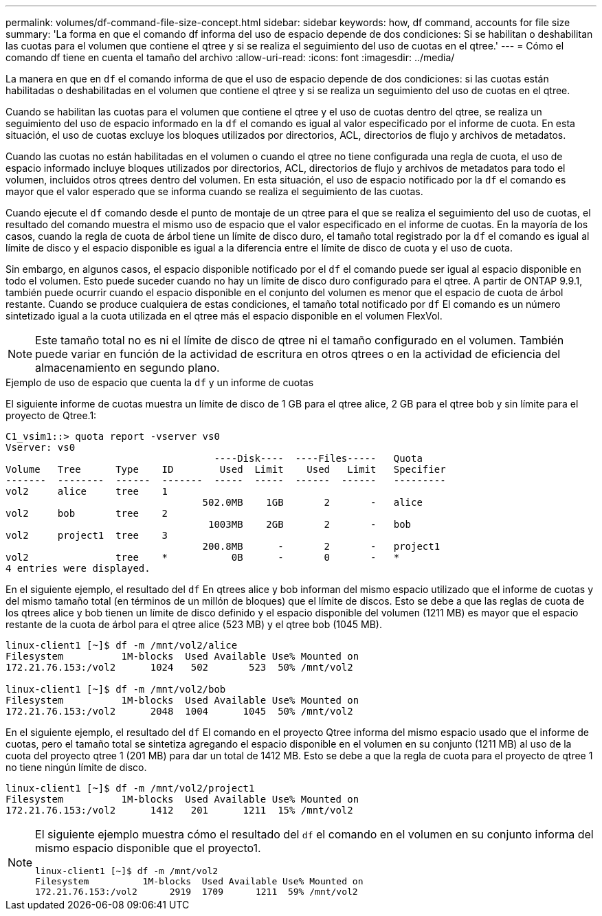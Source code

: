 ---
permalink: volumes/df-command-file-size-concept.html 
sidebar: sidebar 
keywords: how, df command, accounts for file size 
summary: 'La forma en que el comando df informa del uso de espacio depende de dos condiciones: Si se habilitan o deshabilitan las cuotas para el volumen que contiene el qtree y si se realiza el seguimiento del uso de cuotas en el qtree.' 
---
= Cómo el comando df tiene en cuenta el tamaño del archivo
:allow-uri-read: 
:icons: font
:imagesdir: ../media/


[role="lead"]
La manera en que en `df` el comando informa de que el uso de espacio depende de dos condiciones: si las cuotas están habilitadas o deshabilitadas en el volumen que contiene el qtree y si se realiza un seguimiento del uso de cuotas en el qtree.

Cuando se habilitan las cuotas para el volumen que contiene el qtree y el uso de cuotas dentro del qtree, se realiza un seguimiento del uso de espacio informado en la `df` el comando es igual al valor especificado por el informe de cuota. En esta situación, el uso de cuotas excluye los bloques utilizados por directorios, ACL, directorios de flujo y archivos de metadatos.

Cuando las cuotas no están habilitadas en el volumen o cuando el qtree no tiene configurada una regla de cuota, el uso de espacio informado incluye bloques utilizados por directorios, ACL, directorios de flujo y archivos de metadatos para todo el volumen, incluidos otros qtrees dentro del volumen. En esta situación, el uso de espacio notificado por la `df` el comando es mayor que el valor esperado que se informa cuando se realiza el seguimiento de las cuotas.

Cuando ejecute el `df` comando desde el punto de montaje de un qtree para el que se realiza el seguimiento del uso de cuotas, el resultado del comando muestra el mismo uso de espacio que el valor especificado en el informe de cuotas. En la mayoría de los casos, cuando la regla de cuota de árbol tiene un límite de disco duro, el tamaño total registrado por la `df` el comando es igual al límite de disco y el espacio disponible es igual a la diferencia entre el límite de disco de cuota y el uso de cuota.

Sin embargo, en algunos casos, el espacio disponible notificado por el `df` el comando puede ser igual al espacio disponible en todo el volumen. Esto puede suceder cuando no hay un límite de disco duro configurado para el qtree. A partir de ONTAP 9.9.1, también puede ocurrir cuando el espacio disponible en el conjunto del volumen es menor que el espacio de cuota de árbol restante. Cuando se produce cualquiera de estas condiciones, el tamaño total notificado por `df` El comando es un número sintetizado igual a la cuota utilizada en el qtree más el espacio disponible en el volumen FlexVol.

[NOTE]
====
Este tamaño total no es ni el límite de disco de qtree ni el tamaño configurado en el volumen. También puede variar en función de la actividad de escritura en otros qtrees o en la actividad de eficiencia del almacenamiento en segundo plano.

====
.Ejemplo de uso de espacio que cuenta la `df` y un informe de cuotas
El siguiente informe de cuotas muestra un límite de disco de 1 GB para el qtree alice, 2 GB para el qtree bob y sin límite para el proyecto de Qtree.1:

[listing]
----
C1_vsim1::> quota report -vserver vs0
Vserver: vs0
                                    ----Disk----  ----Files-----   Quota
Volume   Tree      Type    ID        Used  Limit    Used   Limit   Specifier
-------  --------  ------  -------  -----  -----  ------  ------   ---------
vol2     alice     tree    1
                                  502.0MB    1GB       2       -   alice
vol2     bob       tree    2
                                   1003MB    2GB       2       -   bob
vol2     project1  tree    3
                                  200.8MB      -       2       -   project1
vol2               tree    *           0B      -       0       -   *
4 entries were displayed.
----
En el siguiente ejemplo, el resultado del `df` En qtrees alice y bob informan del mismo espacio utilizado que el informe de cuotas y del mismo tamaño total (en términos de un millón de bloques) que el límite de discos. Esto se debe a que las reglas de cuota de los qtrees alice y bob tienen un límite de disco definido y el espacio disponible del volumen (1211 MB) es mayor que el espacio restante de la cuota de árbol para el qtree alice (523 MB) y el qtree bob (1045 MB).

[listing]
----
linux-client1 [~]$ df -m /mnt/vol2/alice
Filesystem          1M-blocks  Used Available Use% Mounted on
172.21.76.153:/vol2      1024   502       523  50% /mnt/vol2

linux-client1 [~]$ df -m /mnt/vol2/bob
Filesystem          1M-blocks  Used Available Use% Mounted on
172.21.76.153:/vol2      2048  1004      1045  50% /mnt/vol2
----
En el siguiente ejemplo, el resultado del `df` El comando en el proyecto Qtree informa del mismo espacio usado que el informe de cuotas, pero el tamaño total se sintetiza agregando el espacio disponible en el volumen en su conjunto (1211 MB) al uso de la cuota del proyecto qtree 1 (201 MB) para dar un total de 1412 MB. Esto se debe a que la regla de cuota para el proyecto de qtree 1 no tiene ningún límite de disco.

[listing]
----
linux-client1 [~]$ df -m /mnt/vol2/project1
Filesystem          1M-blocks  Used Available Use% Mounted on
172.21.76.153:/vol2      1412   201      1211  15% /mnt/vol2
----
[NOTE]
====
El siguiente ejemplo muestra cómo el resultado del `df` el comando en el volumen en su conjunto informa del mismo espacio disponible que el proyecto1.

[listing]
----
linux-client1 [~]$ df -m /mnt/vol2
Filesystem          1M-blocks  Used Available Use% Mounted on
172.21.76.153:/vol2      2919  1709      1211  59% /mnt/vol2
----
====
